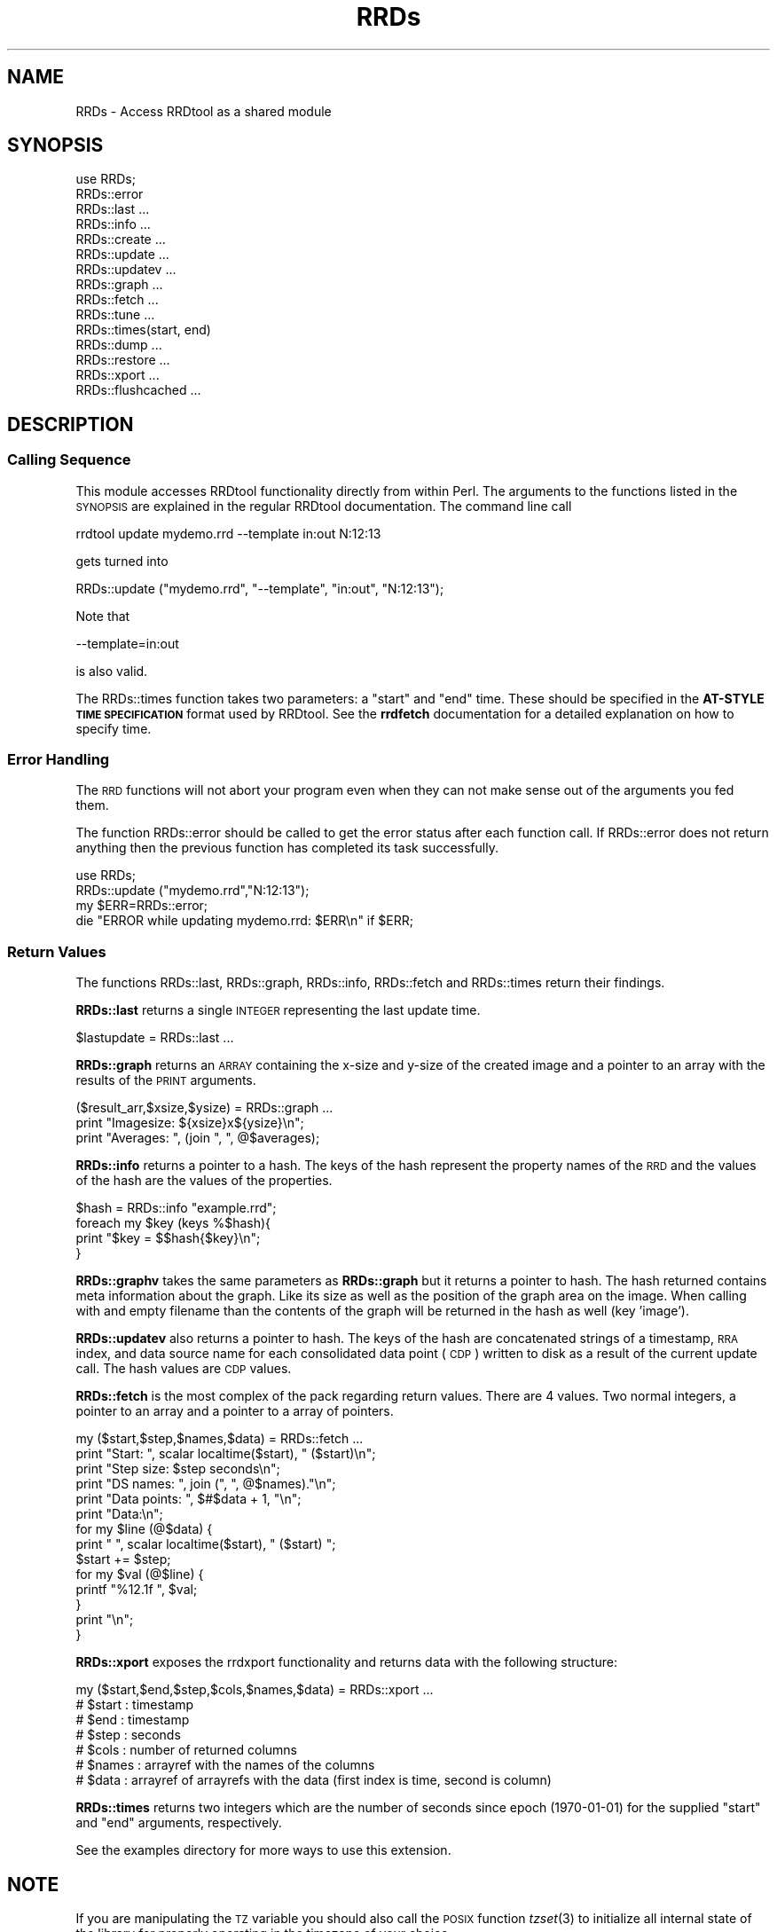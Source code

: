 .\" Automatically generated by Pod::Man 2.25 (Pod::Simple 3.16)
.\"
.\" Standard preamble:
.\" ========================================================================
.de Sp \" Vertical space (when we can't use .PP)
.if t .sp .5v
.if n .sp
..
.de Vb \" Begin verbatim text
.ft CW
.nf
.ne \\$1
..
.de Ve \" End verbatim text
.ft R
.fi
..
.\" Set up some character translations and predefined strings.  \*(-- will
.\" give an unbreakable dash, \*(PI will give pi, \*(L" will give a left
.\" double quote, and \*(R" will give a right double quote.  \*(C+ will
.\" give a nicer C++.  Capital omega is used to do unbreakable dashes and
.\" therefore won't be available.  \*(C` and \*(C' expand to `' in nroff,
.\" nothing in troff, for use with C<>.
.tr \(*W-
.ds C+ C\v'-.1v'\h'-1p'\s-2+\h'-1p'+\s0\v'.1v'\h'-1p'
.ie n \{\
.    ds -- \(*W-
.    ds PI pi
.    if (\n(.H=4u)&(1m=24u) .ds -- \(*W\h'-12u'\(*W\h'-12u'-\" diablo 10 pitch
.    if (\n(.H=4u)&(1m=20u) .ds -- \(*W\h'-12u'\(*W\h'-8u'-\"  diablo 12 pitch
.    ds L" ""
.    ds R" ""
.    ds C` ""
.    ds C' ""
'br\}
.el\{\
.    ds -- \|\(em\|
.    ds PI \(*p
.    ds L" ``
.    ds R" ''
'br\}
.\"
.\" Escape single quotes in literal strings from groff's Unicode transform.
.ie \n(.g .ds Aq \(aq
.el       .ds Aq '
.\"
.\" If the F register is turned on, we'll generate index entries on stderr for
.\" titles (.TH), headers (.SH), subsections (.SS), items (.Ip), and index
.\" entries marked with X<> in POD.  Of course, you'll have to process the
.\" output yourself in some meaningful fashion.
.ie \nF \{\
.    de IX
.    tm Index:\\$1\t\\n%\t"\\$2"
..
.    nr % 0
.    rr F
.\}
.el \{\
.    de IX
..
.\}
.\"
.\" Accent mark definitions (@(#)ms.acc 1.5 88/02/08 SMI; from UCB 4.2).
.\" Fear.  Run.  Save yourself.  No user-serviceable parts.
.    \" fudge factors for nroff and troff
.if n \{\
.    ds #H 0
.    ds #V .8m
.    ds #F .3m
.    ds #[ \f1
.    ds #] \fP
.\}
.if t \{\
.    ds #H ((1u-(\\\\n(.fu%2u))*.13m)
.    ds #V .6m
.    ds #F 0
.    ds #[ \&
.    ds #] \&
.\}
.    \" simple accents for nroff and troff
.if n \{\
.    ds ' \&
.    ds ` \&
.    ds ^ \&
.    ds , \&
.    ds ~ ~
.    ds /
.\}
.if t \{\
.    ds ' \\k:\h'-(\\n(.wu*8/10-\*(#H)'\'\h"|\\n:u"
.    ds ` \\k:\h'-(\\n(.wu*8/10-\*(#H)'\`\h'|\\n:u'
.    ds ^ \\k:\h'-(\\n(.wu*10/11-\*(#H)'^\h'|\\n:u'
.    ds , \\k:\h'-(\\n(.wu*8/10)',\h'|\\n:u'
.    ds ~ \\k:\h'-(\\n(.wu-\*(#H-.1m)'~\h'|\\n:u'
.    ds / \\k:\h'-(\\n(.wu*8/10-\*(#H)'\z\(sl\h'|\\n:u'
.\}
.    \" troff and (daisy-wheel) nroff accents
.ds : \\k:\h'-(\\n(.wu*8/10-\*(#H+.1m+\*(#F)'\v'-\*(#V'\z.\h'.2m+\*(#F'.\h'|\\n:u'\v'\*(#V'
.ds 8 \h'\*(#H'\(*b\h'-\*(#H'
.ds o \\k:\h'-(\\n(.wu+\w'\(de'u-\*(#H)/2u'\v'-.3n'\*(#[\z\(de\v'.3n'\h'|\\n:u'\*(#]
.ds d- \h'\*(#H'\(pd\h'-\w'~'u'\v'-.25m'\f2\(hy\fP\v'.25m'\h'-\*(#H'
.ds D- D\\k:\h'-\w'D'u'\v'-.11m'\z\(hy\v'.11m'\h'|\\n:u'
.ds th \*(#[\v'.3m'\s+1I\s-1\v'-.3m'\h'-(\w'I'u*2/3)'\s-1o\s+1\*(#]
.ds Th \*(#[\s+2I\s-2\h'-\w'I'u*3/5'\v'-.3m'o\v'.3m'\*(#]
.ds ae a\h'-(\w'a'u*4/10)'e
.ds Ae A\h'-(\w'A'u*4/10)'E
.    \" corrections for vroff
.if v .ds ~ \\k:\h'-(\\n(.wu*9/10-\*(#H)'\s-2\u~\d\s+2\h'|\\n:u'
.if v .ds ^ \\k:\h'-(\\n(.wu*10/11-\*(#H)'\v'-.4m'^\v'.4m'\h'|\\n:u'
.    \" for low resolution devices (crt and lpr)
.if \n(.H>23 .if \n(.V>19 \
\{\
.    ds : e
.    ds 8 ss
.    ds o a
.    ds d- d\h'-1'\(ga
.    ds D- D\h'-1'\(hy
.    ds th \o'bp'
.    ds Th \o'LP'
.    ds ae ae
.    ds Ae AE
.\}
.rm #[ #] #H #V #F C
.\" ========================================================================
.\"
.IX Title "RRDs 3pm"
.TH RRDs 3pm "2014-09-29" "perl v5.14.2" "User Contributed Perl Documentation"
.\" For nroff, turn off justification.  Always turn off hyphenation; it makes
.\" way too many mistakes in technical documents.
.if n .ad l
.nh
.SH "NAME"
RRDs \- Access RRDtool as a shared module
.SH "SYNOPSIS"
.IX Header "SYNOPSIS"
.Vb 10
\&  use RRDs;
\&  RRDs::error
\&  RRDs::last ...
\&  RRDs::info ...
\&  RRDs::create ...
\&  RRDs::update ...
\&  RRDs::updatev ...
\&  RRDs::graph ...
\&  RRDs::fetch ...
\&  RRDs::tune ...
\&  RRDs::times(start, end)
\&  RRDs::dump ...
\&  RRDs::restore ...
\&  RRDs::xport ...
\&  RRDs::flushcached ...
.Ve
.SH "DESCRIPTION"
.IX Header "DESCRIPTION"
.SS "Calling Sequence"
.IX Subsection "Calling Sequence"
This module accesses RRDtool functionality directly from within Perl. The
arguments to the functions listed in the \s-1SYNOPSIS\s0 are explained in the regular
RRDtool documentation. The command line call
.PP
.Vb 1
\& rrdtool update mydemo.rrd \-\-template in:out N:12:13
.Ve
.PP
gets turned into
.PP
.Vb 1
\& RRDs::update ("mydemo.rrd", "\-\-template", "in:out", "N:12:13");
.Ve
.PP
Note that
.PP
.Vb 1
\& \-\-template=in:out
.Ve
.PP
is also valid.
.PP
The RRDs::times function takes two parameters:  a \*(L"start\*(R" and \*(L"end\*(R" time.
These should be specified in the \fBAT-STYLE \s-1TIME\s0 \s-1SPECIFICATION\s0\fR format
used by RRDtool.  See the \fBrrdfetch\fR documentation for a detailed
explanation on how to specify time.
.SS "Error Handling"
.IX Subsection "Error Handling"
The \s-1RRD\s0 functions will not abort your program even when they can not make
sense out of the arguments you fed them.
.PP
The function RRDs::error should be called to get the error status
after each function call. If RRDs::error does not return anything
then the previous function has completed its task successfully.
.PP
.Vb 4
\& use RRDs;
\& RRDs::update ("mydemo.rrd","N:12:13");
\& my $ERR=RRDs::error;
\& die "ERROR while updating mydemo.rrd: $ERR\en" if $ERR;
.Ve
.SS "Return Values"
.IX Subsection "Return Values"
The functions RRDs::last, RRDs::graph, RRDs::info, RRDs::fetch and RRDs::times
return their findings.
.PP
\&\fBRRDs::last\fR returns a single \s-1INTEGER\s0 representing the last update time.
.PP
.Vb 1
\& $lastupdate = RRDs::last ...
.Ve
.PP
\&\fBRRDs::graph\fR returns an \s-1ARRAY\s0 containing the x\-size and y\-size of the
created image and a pointer to an array with the results of the \s-1PRINT\s0 arguments.
.PP
.Vb 3
\& ($result_arr,$xsize,$ysize) = RRDs::graph ...
\& print "Imagesize: ${xsize}x${ysize}\en";
\& print "Averages: ", (join ", ", @$averages);
.Ve
.PP
\&\fBRRDs::info\fR returns a pointer to a hash. The keys of the hash
represent the property names of the \s-1RRD\s0 and the values of the hash are
the values of the properties.
.PP
.Vb 4
\& $hash = RRDs::info "example.rrd";
\& foreach my $key (keys %$hash){
\&   print "$key = $$hash{$key}\en";
\& }
.Ve
.PP
\&\fBRRDs::graphv\fR takes the same parameters as \fBRRDs::graph\fR but it returns a
pointer to hash. The hash returned contains meta information about the
graph. Like its size as well as the position of the graph area on the image.
When calling with and empty filename than the contents of the graph will be
returned in the hash as well (key 'image').
.PP
\&\fBRRDs::updatev\fR also returns a pointer to hash. The keys of the hash
are concatenated strings of a timestamp, \s-1RRA\s0 index, and data source name for
each consolidated data point (\s-1CDP\s0) written to disk as a result of the
current update call. The hash values are \s-1CDP\s0 values.
.PP
\&\fBRRDs::fetch\fR is the most complex of
the pack regarding return values. There are 4 values. Two normal
integers, a pointer to an array and a pointer to a array of pointers.
.PP
.Vb 10
\&  my ($start,$step,$names,$data) = RRDs::fetch ... 
\&  print "Start:       ", scalar localtime($start), " ($start)\en";
\&  print "Step size:   $step seconds\en";
\&  print "DS names:    ", join (", ", @$names)."\en";
\&  print "Data points: ", $#$data + 1, "\en";
\&  print "Data:\en";
\&  for my $line (@$data) {
\&    print "  ", scalar localtime($start), " ($start) ";
\&    $start += $step;
\&    for my $val (@$line) {
\&      printf "%12.1f ", $val;
\&    }
\&    print "\en";
\&  }
.Ve
.PP
\&\fBRRDs::xport\fR exposes the rrdxport functionality and returns data
with the following structure:
.PP
.Vb 1
\&  my ($start,$end,$step,$cols,$names,$data) = RRDs::xport ...
\&  
\&  # $start : timestamp
\&  # $end   : timestamp
\&  # $step  : seconds
\&  # $cols  : number of returned columns
\&  # $names : arrayref with the names of the columns
\&  # $data  : arrayref of arrayrefs with the data (first index is time, second is column)
.Ve
.PP
\&\fBRRDs::times\fR returns two integers which are the number of seconds since
epoch (1970\-01\-01) for the supplied \*(L"start\*(R" and \*(L"end\*(R" arguments, respectively.
.PP
See the examples directory for more ways to use this extension.
.SH "NOTE"
.IX Header "NOTE"
If you are manipulating the \s-1TZ\s0 variable you should also call the \s-1POSIX\s0
function \fItzset\fR\|(3) to initialize all internal state of the library for properly
operating in the timezone of your choice.
.PP
.Vb 3
\& use POSIX qw(tzset);
\& $ENV{TZ} = \*(AqCET\*(Aq;   
\& POSIX::tzset();
.Ve
.SH "AUTHOR"
.IX Header "AUTHOR"
Tobias Oetiker <tobi@oetiker.ch>
